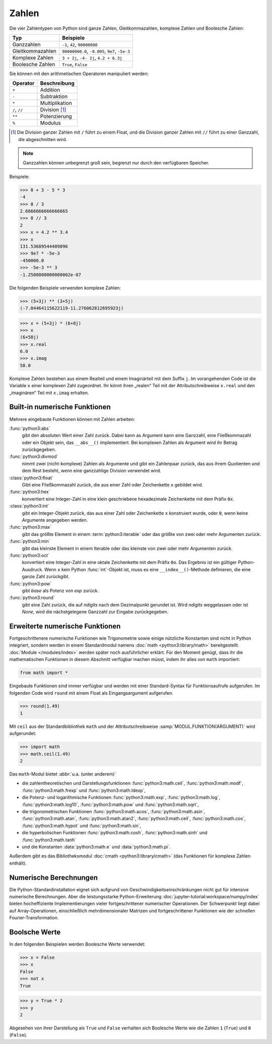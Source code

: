 Zahlen
======

Die vier Zahlentypen von Python sind ganze Zahlen, Gleitkommazahlen, komplexe
Zahlen und Boolesche Zahlen:

+-----------------------+-----------------------------------------------+
| Typ                   | Beispiele                                     |
+=======================+===============================================+
| Ganzzahlen            | ``-1``, ``42``, ``90000000``                  |
+-----------------------+-----------------------------------------------+
| Gleitkommazahlen      | ``90000000.0``, ``-0.005``, ``9e7``, ``-5e-3``|
+-----------------------+-----------------------------------------------+
| Komplexe Zahlen       | ``3 + 2j``, ``-4- 2j``, ``4.2 + 6.3j``        |
+-----------------------+-----------------------------------------------+
| Boolesche Zahlen      | ``True``, ``False``                           |
+-----------------------+-----------------------------------------------+

Sie können mit den arithmetischen Operatoren manipuliert werden:

+-----------------------+-----------------------------------------------+
| Operator              | Beschreibung                                  |
+=======================+===============================================+
| ``+``                 | Addition                                      |
+-----------------------+-----------------------------------------------+
| ``-``                 | Subtraktion                                   |
+-----------------------+-----------------------------------------------+
| ``*``                 | Multiplikation                                |
+-----------------------+-----------------------------------------------+
| ``/``, ``//``         | Division [#]_                                 |
+-----------------------+-----------------------------------------------+
| ``**``                | Potenzierung                                  |
+-----------------------+-----------------------------------------------+
| ``%``                 | Modulus                                       |
+-----------------------+-----------------------------------------------+

.. [#] Die Division ganzer Zahlen mit ``/`` führt zu einem Float, und die
       Division ganzer Zahlen mit ``//`` führt zu einer Ganzzahl, die
       abgeschnitten wird.

.. note::
   Ganzzahlen können unbegrenzt groß sein, begrenzt nur durch den verfügbaren
   Speicher.

Beispiele:

.. code-block:: python

    >>> 8 + 3 - 5 * 3
    -4
    >>> 8 / 3
    2.6666666666666665
    >>> 8 // 3
    2
    >>> x = 4.2 ** 3.4
    >>> x
    131.53689544409096
    >>> 9e7 * -5e-3
    -450000.0
    >>> -5e-3 ** 3
    -1.2500000000000002e-07

Die folgenden Beispiele verwenden komplexe Zahlen:

.. code-block:: python

    >>> (5+3j) ** (3+5j)
    (-7.04464115622119-11.276062812695923j)

.. code-block:: python

    >>> x = (5+3j) * (6+8j)
    >>> x
    (6+58j)
    >>> x.real
    6.0
    >>> x.imag
    58.0

Komplexe Zahlen bestehen aus einem Realteil und einem Imaginärteil mit dem
Suffix ``j``. Im vorangehenden Code ist die Variable ``x`` einer komplexen Zahl
zugeordnet. Ihr könnt ihren „realen“ Teil mit der Attributschreibweise
``x.real`` und den „imaginären“ Teil mit ``x.imag`` erhalten.

Built-in numerische Funktionen
------------------------------

Mehrere eingebaute Funktionen können mit Zahlen arbeiten:

:func:`python3:abs`
    gibt den absoluten Wert einer Zahl zurück. Dabei kann as Argument kann eine
    Ganzzahl, eine Fließkommazahl oder ein Objekt sein, das ``__abs__()``
    implementiert. Bei komplexen Zahlen als Argument wird ihr Betrag
    zurückgegeben.
:func:`python3:divmod`
    nimmt zwei (nicht-komplexe) Zahlen als Argumente und gibt ein Zahlenpaar
    zurück, das aus ihrem Quotienten und dem Rest besteht, wenn eine ganzzahlige
    Division verwendet wird.
:class:`python3:float`
    Gibt eine Fließkommazahl zurück, die aus einer Zahl oder Zeichenkette ``x``
    gebildet wird.
:func:`python3:hex`
    konvertiert eine Integer-Zahl in eine klein geschriebene hexadezimale
    Zeichenkette mit dem Präfix ``0x``.
:class:`python3:int`
    gibt ein Integer-Objekt zurück, das aus einer Zahl oder Zeichenkette ``x``
    konstruiert wurde, oder ``0``, wenn keine Argumente angegeben werden.
:func:`python3:max`
    gibt das größte Element in einem :term:`python3:iterable` oder das größte
    von zwei oder mehr Argumenten zurück.
:func:`python3:min`
    gibt das kleinste Element in einem Iterable oder das kleinste von zwei oder
    mehr Argumenten zurück.
:func:`python3:oct`
    konvertiert eine Integer-Zahl in eine oktale Zeichenkette mit dem Präfix
    ``0o``. Das Ergebnis ist ein gültiger Python-Ausdruck. Wenn ``x`` kein
    Python :func:`int`-Objekt ist, muss es eine ``__index__()``-Methode
    definieren, die eine ganze Zahl zurückgibt.
:func:`python3:pow`
    gibt *base* als Potenz von *exp* zurück.
:func:`python3:round`
    gibt eine Zahl zurück, die auf *ndigits* nach dem Dezimalpunkt gerundet ist.
    Wird *ndigits* weggelassen oder ist *None*, wird die nächstgelegene Ganzzahl
    zur Eingabe zurückgegeben.

Erweiterte numerische Funktionen
--------------------------------

Fortgeschrittenere numerische Funktionen wie Trigonometrie sowie einige
nützliche Konstanten sind nicht in Python integriert, sondern werden in einem
Standardmodul namens :doc:`math <python3:library/math>` bereitgestellt.
:doc:`Module </modules/index>` werden später noch ausführlicher erklärt. Für den
Moment genügt, dass ihr die mathematischen Funktionen in diesem Abschnitt
verfügbar machen müsst, indem ihr alles von ``math`` importiert:

.. code-block:: python

    from math import *

Eingebaute Funktionen sind immer verfügbar und werden mit einer Standard-Syntax
für Funktionsaufrufe aufgerufen. Im folgenden Code wird ``round`` mit einem
Float als Eingangsargument aufgerufen.

.. code-block:: python

    >>> round(1.49)
    1

Mit ``ceil`` aus der Standardbibliothek ``math`` und der Attributschreibweise
:samp:`MODUL.FUNKTION(ARGUMENT)` wird aufgerundet:

.. code-block:: python

    >>> import math
    >>> math.ceil(1.49)
    2

Das ``math``-Modul bietet :abbr:`u.a. (unter anderem)`

* die zahlentheoretischen und Darstellungsfunktionen :func:`python3:math.ceil`,
  :func:`python3:math.modf`, :func:`python3:math.frexp` und
  :func:`python3:math.ldexp`,
* die Potenz- und logarithmische Funktionen :func:`python3:math.exp`,
  :func:`python3:math.log`, :func:`python3:math.log10`, :func:`python3:math.pow`
  und :func:`python3:math.sqrt`,
* die trigonometrischen Funktionen :func:`python3:math.acos`,
  :func:`python3:math.asin`, :func:`python3:math.atan`,
  :func:`python3:math.atan2`, :func:`python3:math.ceil`,
  :func:`python3:math.cos`, :func:`python3:math.hypot` und
  :func:`python3:math.sin`,
* die hyperbolischen Funktionen :func:`python3:math.cosh`,
  :func:`python3:math.sinh` und :func:`python3:math.tanh`
* und die Konstanten :data:`python3:math.e` und :data:`python3:math.pi`.

Außerdem gibt es das Bibliotheksmodul :doc:`cmath <python3:library/cmath>` (das
Funktionen für komplexe Zahlen enthält).

Numerische Berechnungen
-----------------------

Die Python-Standardinstallation eignet sich aufgrund von
Geschwindigkeitseinschränkungen nicht gut für intensive numerische Berechnungen.
Aber die leistungsstarke Python-Erweiterung
:doc:`jupyter-tutorial:workspace/numpy/index`  bieten hocheffiziente
Implementierungen vieler fortgeschrittener numerischer Operationen. Der Schwerpunkt liegt dabei auf Array-Operationen, einschließlich mehrdimensionaler Matrizen
und fortgeschrittener Funktionen wie der schnellen Fourier-Transformation.

Boolsche Werte
--------------

In den folgenden Beispielen werden Boolesche Werte verwendet:

.. code-block:: python

    >>> x = False
    >>> x
    False
    >>> not x
    True

.. code-block:: python

    >>> y = True * 2
    >>> y
    2

Abgesehen von ihrer Darstellung als ``True`` und ``False`` verhalten sich
Boolesche Werte wie die Zahlen ``1`` (``True``) und ``0`` (``False``).
